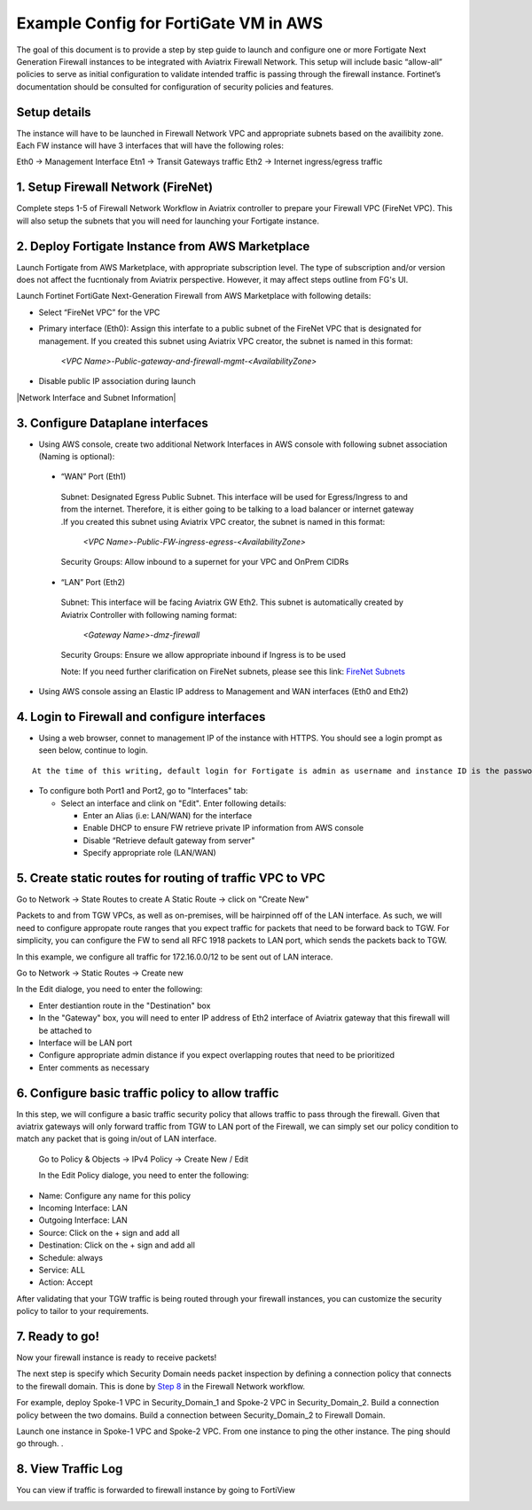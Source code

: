 .. meta::
  :description: Firewall Network
  :keywords: AWS Transit Gateway, AWS TGW, TGW orchestrator, Aviatrix Transit network, Transit DMZ, Egress, Firewall


=========================================================
Example Config for FortiGate VM in AWS 
=========================================================

The goal of this document is to provide a step by step guide to launch and configure one or more Fortigate Next Generation Firewall instances to be integrated with Aviatrix Firewall Network. 
This setup will include basic “allow-all”  policies to serve as initial configuration to validate intended traffic is passing through the firewall instance. 
Fortinet’s documentation should be consulted for configuration of security policies and features.

Setup details
--------------
The instance will have to be launched in Firewall Network VPC and appropriate subnets based on the availibity zone. Each FW instance will have 3 interfaces that will have the following roles:

Eth0 → Management Interface
Etn1 → Transit Gateways traffic
Eth2 → Internet ingress/egress traffic

1. Setup Firewall Network (FireNet)
---------------------------------------
Complete steps 1-5 of Firewall Network Workflow in Aviatrix controller to prepare your Firewall VPC (FireNet VPC). This will also setup the subnets that you will need for launching your Fortigate instance. 

2. Deploy Fortigate Instance from AWS Marketplace
----------------------------------------------------

Launch Fortigate from AWS Marketplace, with appropriate subscription level. The type of subscription and/or version does not affect the fucntionaly from Aviatrix
perspective. However, it may affect steps outline from FG's UI.

Launch Fortinet FortiGate Next-Generation Firewall from AWS Marketplace with following details:

- Select “FireNet VPC” for the VPC
- Primary interface (Eth0): Assign this interfate to a public subnet of the FireNet VPC that is designated for management. If you created this subnet using Aviatrix VPC creator, the subnet is named in this format: 

    *<VPC Name>-Public-gateway-and-firewall-mgmt-<AvailabilityZone>*

- Disable public IP association during launch

|Network Interface and Subnet Information|

3. Configure Dataplane interfaces
------------------------------------------

- Using AWS console, create two additional Network Interfaces in AWS console with following subnet association (Naming is optional):
 
 
 - “WAN” Port (Eth1)

  Subnet: Designated Egress Public Subnet. This interface will be used for Egress/Ingress to and from the internet. Therefore, it is either going to be talking to a load balancer or internet gateway .If you created this subnet using Aviatrix VPC creator, the subnet is named in this format: 

    *<VPC Name>-Public-FW-ingress-egress-<AvailabilityZone>*

  Security Groups: Allow inbound to a supernet for your VPC and OnPrem CIDRs

 - “LAN” Port (Eth2)
 
  Subnet: This interface will be facing Aviatrix GW Eth2. This subnet is automatically created by Aviatrix Controller with following naming format: 

    *<Gateway Name>-dmz-firewall*
  
  Security Groups: Ensure we allow appropriate inbound if Ingress is to be used

  Note: If you need further clarification on FireNet subnets, please see this link:  `FireNet Subnets <https://www.lucidchart.com/publicSegments/view/f0bbe123-cbf7-4339-88df-a51eee2da631/image.pdf>`_ 


- Using AWS console assing an Elastic IP address to Management and WAN interfaces (Eth0 and Eth2) 



4. Login to Firewall and configure interfaces 
------------------------------------------------

- Using a web browser, connet to management IP of the instance with HTTPS. You should see a login prompt as seen below, continue to login.

|login|

::

  At the time of this writing, default login for Fortigate is admin as username and instance ID is the password

- To configure both Port1 and Port2, go to "Interfaces" tab:

  - Select an interface and clink on "Edit".  Enter following details:
   
    - Enter an Alias (i.e: LAN/WAN) for the interface
    - Enable DHCP to ensure FW retrieve private IP information from AWS console
    - Disable “Retrieve default gateway from server" 
    - Specify appropriate role (LAN/WAN)

|editInterface|


5. Create static routes for routing of traffic VPC to VPC 
------------------------------------------------------------
Go to Network -> State Routes to create A Static Route -> click on "Create New"

|createStaticRoute|

Packets to and from TGW VPCs, as well as on-premises, will be hairpinned off of the LAN interface. As such, we will need to configure appropate route ranges that you expect traffic for packets that need to be forward back to TGW. 
For simplicity, you can configure the FW to send all RFC 1918 packets to LAN port, which sends the packets back to TGW. 

In this example, we configure all traffic for 172.16.0.0/12 to be sent out of LAN interace.

Go to Network -> Static Routes -> Create new

In the Edit dialoge, you need to enter the following:

- Enter destiantion route in the "Destination" box
- In the "Gateway" box, you will need to enter IP address of Eth2 interface of Aviatrix gateway that this firewall will be attached to
- Interface will be LAN port
- Configure appropriate admin distance if you expect overlapping routes that need to be prioritized
- Enter comments as necessary

|editStaticRoute|

6. Configure basic traffic policy to allow traffic
-----------------------------------------------------------

In this step, we will configure a basic traffic security policy that allows traffic to pass through the firewall. Given that aviatrix gateways will only forward traffic from TGW to LAN port of the Firewall, 
we can simply set our policy condition to match any packet that is going in/out of LAN interface. 


 Go to Policy & Objects -> IPv4 Policy -> Create New / Edit
 
 In the Edit Policy dialoge, you need to enter the following:

- Name: Configure any name for this policy
- Incoming Interface: LAN
- Outgoing Interface: LAN
- Source: Click on the + sign and add all
- Destination: Click on the + sign and add all
- Schedule: always
- Service: ALL
- Action: Accept

After validating that your TGW traffic is being routed through your firewall instances, you can customize the security policy to tailor to your requirements. 


|editPolicy|

7. Ready to go!
---------------

Now your firewall instance is ready to receive packets! 

The next step is specify which Security Domain needs packet inspection by defining a connection policy that connects to
the firewall domain. This is done by `Step 8 <https://docs.aviatrix.com/HowTos/firewall_network_workflow.html#specify-security-domain-for-firewall-inspection>`_ in the Firewall Network workflow. 

For example, deploy Spoke-1 VPC in Security_Domain_1 and Spoke-2 VPC in Security_Domain_2. Build a connection policy between the two domains. Build a connection between Security_Domain_2 to Firewall Domain. 

Launch one instance in Spoke-1 VPC and Spoke-2 VPC. From one instance to ping the other instance. The ping should go through. . 

8. View Traffic Log
----------------------

You can view if traffic is forwarded to firewall instance by going to FortiView 

|showTraffic|


.. |login| image:: config_FortiGate_media/login.png
   :scale: 40%
.. |Interfaces.png| image:: config_FortiGate_media/Interfaces.png.png
   :scale: 40%
.. |editInterface| image:: config_FortiGate_media/editInterface.png
   :scale: 40%
.. |editPolicy| image:: config_FortiGate_media/editPolicy.png
   :scale: 40%
.. |createStaticRoute| image:: config_FortiGate_media/createStaticRoute.png
   :scale: 40%
.. |editStaticRoute| image:: config_FortiGate_media/editStaticRoute.png
   :scale: 40%
.. |editStaticRoute| image:: config_FortiGate_media/editStaticRoute.png
   :scale: 40%
.. |showTraffic| image:: config_FortiGate_media/showTraffic.png
   :scale: 40%
.. disqus::
